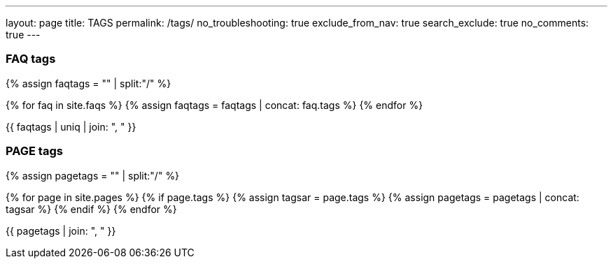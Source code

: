 ---
layout: page
title: TAGS
permalink: /tags/
no_troubleshooting: true
exclude_from_nav: true
search_exclude: true
no_comments: true
---

=== FAQ tags

{% assign faqtags = "" | split:"/" %}

{% for faq in site.faqs %}
  {% assign faqtags = faqtags | concat: faq.tags %}
{% endfor %}

{{ faqtags | uniq | join: ", " }}

=== PAGE tags

{% assign pagetags = "" | split:"/" %}

{% for page in site.pages %}
  {% if page.tags %}
    {% assign tagsar = page.tags  %}
    {% assign pagetags = pagetags | concat: tagsar %}
  {% endif %}
{% endfor %}

{{ pagetags | join: ", " }}
